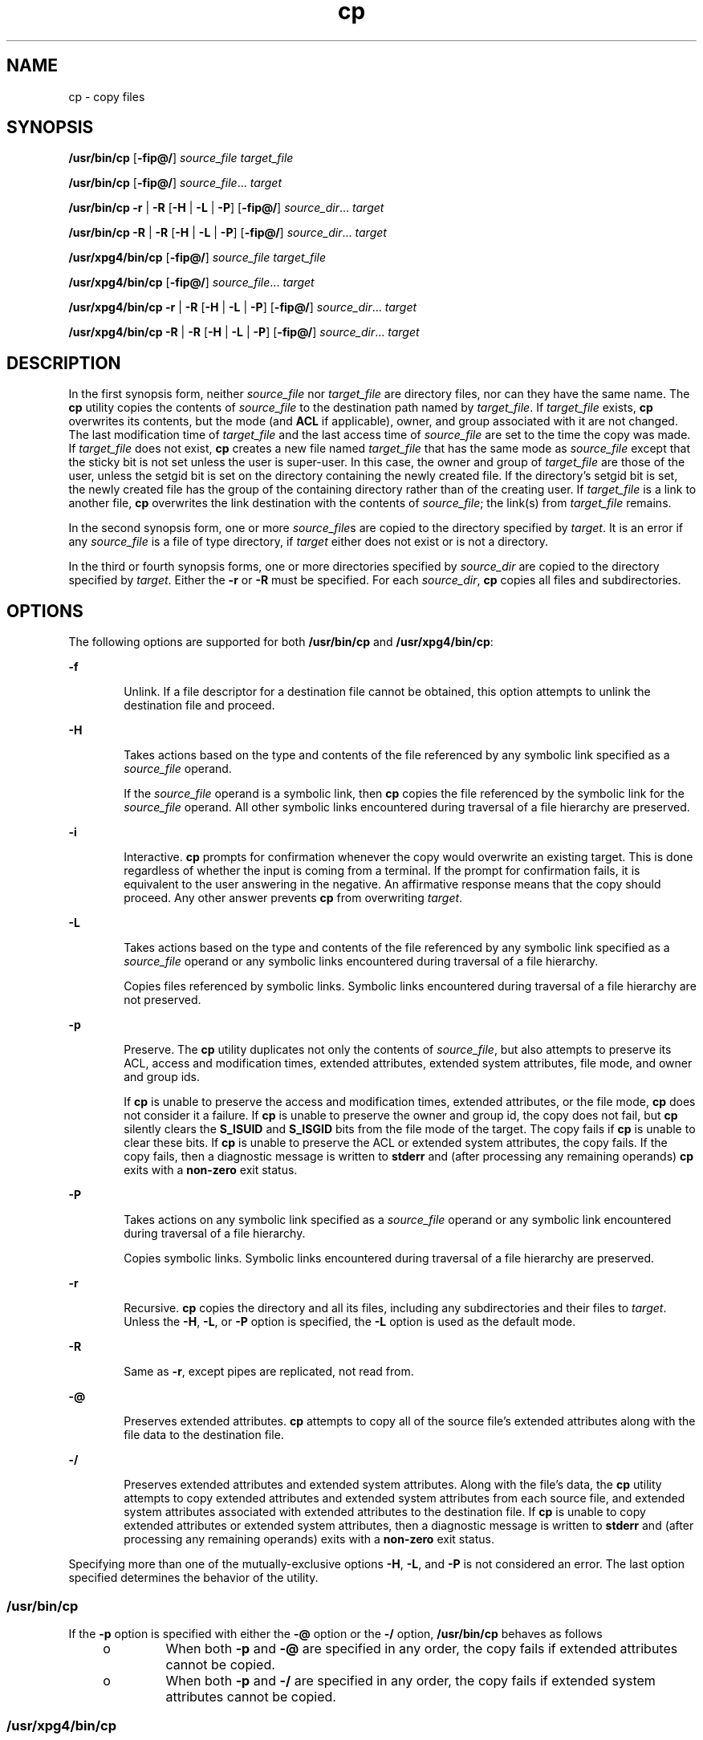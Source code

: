 '\" te
.\" Copyright (c) 1992, X/Open Company Limited All Rights Reserved
.\" Copyright 1989 AT&T
.\" Portions Copyright (c) 2007, 2010, Oracle and/or its affiliates. All rights reserved.
.\" Sun Microsystems, Inc. gratefully acknowledges The Open Group for permission to reproduce portions of its copyrighted documentation. Original documentation from The Open Group can be obtained online at http://www.opengroup.org/bookstore/. 
.\" The Institute of Electrical and Electronics Engineers and The Open Group, have given us permission to reprint portions of their documentation. In the following statement, the phrase "this text" refers to portions of the system documentation. Portions of this text are reprinted and reproduced in electronic form in the Sun OS Reference Manual, from IEEE Std 1003.1, 2004 Edition, Standard for Information Technology -- Portable Operating System Interface (POSIX), The Open Group Base Specifications Issue 6, Copyright (C) 2001-2004 by the Institute of Electrical and Electronics Engineers, Inc and The Open Group. In the event of any discrepancy between these versions and the original IEEE and The Open Group Standard, the original IEEE and The Open Group Standard is the referee document. The original Standard can be obtained online at http://www.opengroup.org/unix/online.html. This notice shall appear on any product containing this material.
.TH cp 1 "19 Nov 2010" "SunOS 5.11" "User Commands"
.SH NAME
cp \- copy files
.SH SYNOPSIS
.LP
.nf
\fB/usr/bin/cp\fR [\fB-fip@/\fR] \fIsource_file\fR \fItarget_file\fR
.fi

.LP
.nf
\fB/usr/bin/cp\fR [\fB-fip@/\fR] \fIsource_file\fR... \fItarget\fR
.fi

.LP
.nf
\fB/usr/bin/cp\fR \fB-r\fR | \fB-R\fR [\fB-H\fR | \fB-L\fR | \fB-P\fR] [\fB-fip@/\fR] \fIsource_dir\fR... \fItarget\fR
.fi

.LP
.nf
\fB/usr/bin/cp\fR \fB-R\fR | \fB-R\fR [\fB-H\fR | \fB-L\fR | \fB-P\fR] [\fB-fip@/\fR] \fIsource_dir\fR... \fItarget\fR
.fi

.LP
.nf
\fB/usr/xpg4/bin/cp\fR [\fB-fip@/\fR] \fIsource_file\fR \fItarget_file\fR
.fi

.LP
.nf
\fB/usr/xpg4/bin/cp\fR [\fB-fip@/\fR] \fIsource_file\fR... \fItarget\fR
.fi

.LP
.nf
\fB/usr/xpg4/bin/cp\fR \fB-r\fR | \fB-R\fR [\fB-H\fR | \fB-L\fR | \fB-P\fR] [\fB-fip@/\fR] \fIsource_dir\fR... \fItarget\fR
.fi

.LP
.nf
\fB/usr/xpg4/bin/cp\fR \fB-R\fR | \fB-R\fR [\fB-H\fR | \fB-L\fR | \fB-P\fR] [\fB-fip@/\fR] \fIsource_dir\fR... \fItarget\fR
.fi

.SH DESCRIPTION
.sp
.LP
In the first synopsis form, neither \fIsource_file\fR nor \fItarget_file\fR are directory files, nor can they have the same name. The \fBcp\fR utility copies the contents of \fIsource_file\fR to the destination path named by \fItarget_file\fR. If \fItarget_file\fR exists, \fBcp\fR overwrites its contents, but the mode (and \fBACL\fR if applicable), owner, and group associated with it are not changed. The last modification time of \fItarget_file\fR and the last access time of \fIsource_file\fR are set to the time the copy was made. If \fItarget_file\fR does not exist, \fBcp\fR creates a new file named \fItarget_file\fR that has the same mode as \fIsource_file\fR except that the sticky bit is not set unless the user is super-user. In this case, the owner and group of \fItarget_file\fR are those of the user, unless the setgid bit is set on the directory containing the newly created file. If the directory's setgid bit is set, the newly created file has the group of the containing directory rather than of the creating user. If \fItarget_file\fR is a link to another file, \fBcp\fR overwrites the link destination with the contents of \fIsource_file\fR; the link(s) from \fItarget_file\fR remains.
.sp
.LP
In the second synopsis form, one or more \fIsource_file\fRs are copied to the directory specified by \fItarget\fR. It is an error if any \fIsource_file\fR is a file of type directory, if \fItarget\fR either does not exist or is not a directory.
.sp
.LP
In the third or fourth synopsis forms, one or more directories specified by \fIsource_dir\fR are copied to the directory specified by \fItarget\fR. Either the \fB-r\fR or \fB-R\fR must be specified. For each \fIsource_dir\fR, \fBcp\fR copies all files and subdirectories.
.SH OPTIONS
.sp
.LP
The following options are supported for both \fB/usr/bin/cp\fR and \fB/usr/xpg4/bin/cp\fR:
.sp
.ne 2
.mk
.na
\fB\fB-f\fR\fR
.ad
.RS 6n
.rt  
Unlink. If a file descriptor for a destination file cannot be obtained, this option attempts to unlink the destination file and proceed.
.RE

.sp
.ne 2
.mk
.na
\fB\fB-H\fR\fR
.ad
.RS 6n
.rt  
Takes actions based on the type and contents of the file referenced by any symbolic link specified as a \fIsource_file\fR operand.
.sp
If the \fIsource_file\fR operand is a symbolic link, then \fBcp\fR copies the file referenced by the symbolic link for the \fIsource_file\fR operand. All other symbolic links encountered during traversal of a file hierarchy are preserved.
.RE

.sp
.ne 2
.mk
.na
\fB\fB-i\fR\fR
.ad
.RS 6n
.rt  
Interactive. \fBcp\fR prompts for confirmation whenever the copy would overwrite an existing target. This is done regardless of whether the input is coming from a terminal. If the prompt for confirmation fails, it is equivalent to the user answering in the negative. An affirmative response means that the copy should proceed. Any other answer prevents \fBcp\fR from overwriting \fItarget\fR.
.RE

.sp
.ne 2
.mk
.na
\fB\fB-L\fR\fR
.ad
.RS 6n
.rt  
Takes actions based on the type and contents of the file referenced by any symbolic link specified as a \fIsource_file\fR operand or any symbolic links encountered during traversal of a file hierarchy.
.sp
Copies files referenced by symbolic links. Symbolic links encountered during traversal of a file hierarchy are not preserved.
.RE

.sp
.ne 2
.mk
.na
\fB\fB-p\fR\fR
.ad
.RS 6n
.rt  
Preserve. The \fBcp\fR utility duplicates not only the contents of \fIsource_file\fR, but also attempts to preserve its ACL, access and modification times, extended attributes, extended system attributes, file mode, and owner and group ids. 
.sp
If \fBcp\fR is unable to preserve the access and modification times, extended attributes, or the file mode, \fBcp\fR does not consider it a failure. If \fBcp\fR is unable to preserve the owner and group id, the copy does not fail, but \fBcp\fR silently clears the \fBS_ISUID\fR and \fBS_ISGID\fR bits from the file mode of the target. The copy fails if \fBcp\fR is unable to clear these bits. If \fBcp\fR is unable to preserve the ACL or extended system attributes, the copy fails. If the copy fails, then a diagnostic message is written to \fBstderr\fR and (after processing any remaining operands) \fBcp\fR exits with a \fBnon-zero\fR exit status. 
.RE

.sp
.ne 2
.mk
.na
\fB\fB-P\fR\fR
.ad
.RS 6n
.rt  
Takes actions on any symbolic link specified as a \fIsource_file\fR operand or any symbolic link encountered during traversal of a file hierarchy.
.sp
Copies symbolic links. Symbolic links encountered during traversal of a file hierarchy are preserved.
.RE

.sp
.ne 2
.mk
.na
\fB\fB-r\fR\fR
.ad
.RS 6n
.rt  
Recursive. \fBcp\fR copies the directory and all its files, including any subdirectories and their files to \fItarget\fR. Unless the \fB-H\fR, \fB-L\fR, or \fB-P\fR option is specified, the \fB-L\fR option is used as the default mode.
.RE

.sp
.ne 2
.mk
.na
\fB\fB-R\fR\fR
.ad
.RS 6n
.rt  
Same as \fB-r\fR, except pipes are replicated, not read from.
.RE

.sp
.ne 2
.mk
.na
\fB\fB-@\fR\fR
.ad
.RS 6n
.rt  
Preserves extended attributes. \fBcp\fR attempts to copy all of the source file's extended attributes along with the file data to the destination file.
.RE

.sp
.ne 2
.mk
.na
\fB\fB-/\fR\fR
.ad
.RS 6n
.rt  
Preserves extended attributes and extended system attributes. Along with the file's data, the \fBcp\fR utility attempts to copy extended attributes and extended system attributes from each source file, and extended system attributes associated with extended attributes to the destination file. If \fBcp\fR is unable to copy extended attributes or extended system attributes, then a diagnostic message is written to \fBstderr\fR and (after processing any remaining operands) exits with a \fBnon-zero\fR exit status. 
.RE

.sp
.LP
Specifying more than one of the mutually-exclusive options \fB-H\fR, \fB-L\fR, and \fB-P\fR is not considered an error. The last option specified determines the behavior of the utility.
.SS "/usr/bin/cp"
.sp
.LP
If the \fB-p\fR option is specified with either the \fB-@\fR option or the \fB-/\fR option, \fB/usr/bin/cp\fR behaves as follows
.RS +4
.TP
.ie t \(bu
.el o
When both \fB-p\fR and \fB-@\fR are specified in any order, the copy fails if extended attributes cannot be copied.
.RE
.RS +4
.TP
.ie t \(bu
.el o
When both \fB-p\fR and \fB-/\fR are specified in any order, the copy fails if extended system attributes cannot be copied.
.RE
.SS "/usr/xpg4/bin/cp"
.sp
.LP
If the \fB-p\fR option is specified with either the \fB-@\fR option or the \fB-/\fR option, /\fBusr/xpg4/bin/cp\fR behaves as follows:
.RS +4
.TP
.ie t \(bu
.el o
When both \fB-p\fR and \fB-@\fR are specified, the last option specified determines whether the copy fails if extended attributes cannot be preserved.
.RE
.RS +4
.TP
.ie t \(bu
.el o
When both \fB-p\fR and \fB-/\fR are specified, the last option specified determines whether the copy fails if extended system attributes cannot be preserved.
.RE
.SH OPERANDS
.sp
.LP
The following operands are supported:
.sp
.ne 2
.mk
.na
\fB\fIsource_file\fR\fR
.ad
.RS 15n
.rt  
A pathname of a regular file to be copied.
.RE

.sp
.ne 2
.mk
.na
\fB\fIsource_dir\fR\fR
.ad
.RS 15n
.rt  
A pathname of a directory to be copied.
.RE

.sp
.ne 2
.mk
.na
\fB\fItarget_file\fR\fR
.ad
.RS 15n
.rt  
A pathname of an existing or non-existing file, used for the output when a single file is copied.
.RE

.sp
.ne 2
.mk
.na
\fB\fItarget\fR\fR
.ad
.RS 15n
.rt  
A pathname of a directory to contain the copied files.
.RE

.SH USAGE
.sp
.LP
See \fBlargefile\fR(5) for the description of the behavior of \fBcp\fR when encountering files greater than or equal to 2 Gbyte ( 2^31 bytes).
.SH EXAMPLES
.LP
\fBExample 1 \fRCopying a File
.sp
.LP
The following example copies a file: 

.sp
.in +2
.nf
example% cp goodies goodies.old

example% ls goodies*
goodies goodies.old
.fi
.in -2
.sp

.LP
\fBExample 2 \fRCopying a List of Files
.sp
.LP
The following example copies a list of files to a destination directory:

.sp
.in +2
.nf
example% cp ~/src/* /tmp
.fi
.in -2
.sp

.LP
\fBExample 3 \fRCopying a Directory
.sp
.LP
The following example copies a directory, first to a new, and then to an existing destination directory

.sp
.in +2
.nf
example% ls ~/bkup
/usr/example/fred/bkup not found

example% cp \fB-r\fR ~/src ~/bkup

example% ls \fB-R\fR ~/bkup
x.c y.c z.sh

example% cp \fB-r\fR ~/src ~/bkup

example% ls \fB-R\fR ~/bkup
src x.c y.c z.sh
src:
x.c y.c z.s
.fi
.in -2
.sp

.LP
\fBExample 4 \fRCopying Extended File System Attributes
.sp
.LP
The following example copies extended file system attributes:

.sp
.in +2
.nf
$ ls -/ c file1
-rw-r--r--   1 foo   staff          0 Oct 29 20:04 file1
                {AH-----m--}

$ cp -/ file1 file2
$ ls -/c file2
-rw-r--r--   1 foo  staff          0 Oct 29 20:17 file2
                {AH-----m--}
.fi
.in -2
.sp

.LP
\fBExample 5 \fRFailing to Copy Extended System Attributes
.sp
.LP
The following example fails to copy extended system attributes:

.sp
.in +2
.nf
$ ls -/c file1
-rw-r--r--   1 foo    staff          0 Oct 29 20:04 file1
                {AH-----m--}

$ cp -/ file1 /tmp         
cp: Failed to copy extended system attributes from file1 to /tmp/file1


$ ls -/c /tmp/file1
-rw-r--r--   1 foo    staff          0 Oct 29 20:09 /tmp/file1
                {}
.fi
.in -2
.sp

.SH ENVIRONMENT VARIABLES
.sp
.LP
See \fBenviron\fR(5) for descriptions of the following environment variables that affect the execution of \fBcp\fR: \fBLANG\fR, \fBLC_ALL\fR, \fBLC_COLLATE\fR, \fBLC_CTYPE\fR, \fBLC_MESSAGES\fR, and \fBNLSPATH\fR.
.sp
.LP
Affirmative responses are processed using the extended regular expression defined for the \fByesexpr\fR keyword in the \fBLC_MESSAGES\fR category of the user's locale. The locale specified in the \fBLC_COLLATE\fR category defines the behavior of ranges, equivalence classes, and multi-character collating elements used in the expression defined for \fByesexpr\fR. The locale specified in \fBLC_CTYPE\fR determines the locale for interpretation of sequences of bytes of text data a characters, the behavior of character classes used in the expression defined for the \fByesexpr\fR. See \fBlocale\fR(5).
.SH EXIT STATUS
.sp
.LP
The following exit values are returned:
.sp
.ne 2
.mk
.na
\fB\fB0\fR\fR
.ad
.RS 6n
.rt  
All files were copied successfully.
.RE

.sp
.ne 2
.mk
.na
\fB\fB>0\fR\fR
.ad
.RS 6n
.rt  
An error occurred.
.RE

.SH ATTRIBUTES
.sp
.LP
See \fBattributes\fR(5) for descriptions of the following attributes:
.SS "/usr/bin/cp"
.sp

.sp
.TS
tab() box;
cw(2.75i) |cw(2.75i) 
lw(2.75i) |lw(2.75i) 
.
ATTRIBUTE TYPEATTRIBUTE VALUE
_
Availabilitysystem/core-os
_
CSIEnabled
_
Interface StabilityCommitted
.TE

.SS "/usr/xpg4/bin/cp"
.sp

.sp
.TS
tab() box;
cw(2.75i) |cw(2.75i) 
lw(2.75i) |lw(2.75i) 
.
ATTRIBUTE TYPEATTRIBUTE VALUE
_
Availabilitysystem/xopen/xcu4
_
CSIEnabled
_
Interface StabilityCommitted
.TE

.SH SEE ALSO
.sp
.LP
\fBchmod\fR(1), \fBchown\fR(1), \fBsetfacl\fR(1), \fButime\fR(2), \fBfgetattr\fR(3C), \fBattributes\fR(5), \fBenviron\fR(5), \fBfsattr\fR(5), \fBlargefile\fR(5), \fBlocale\fR(5), \fBstandards\fR(5)
.SH NOTES
.sp
.LP
The permission modes of the source file are preserved in the copy.
.sp
.LP
A \fB--\fR permits the user to mark the end of any command line options explicitly, thus allowing \fBcp\fR to recognize filename arguments that begin with a \fB-\fR.
